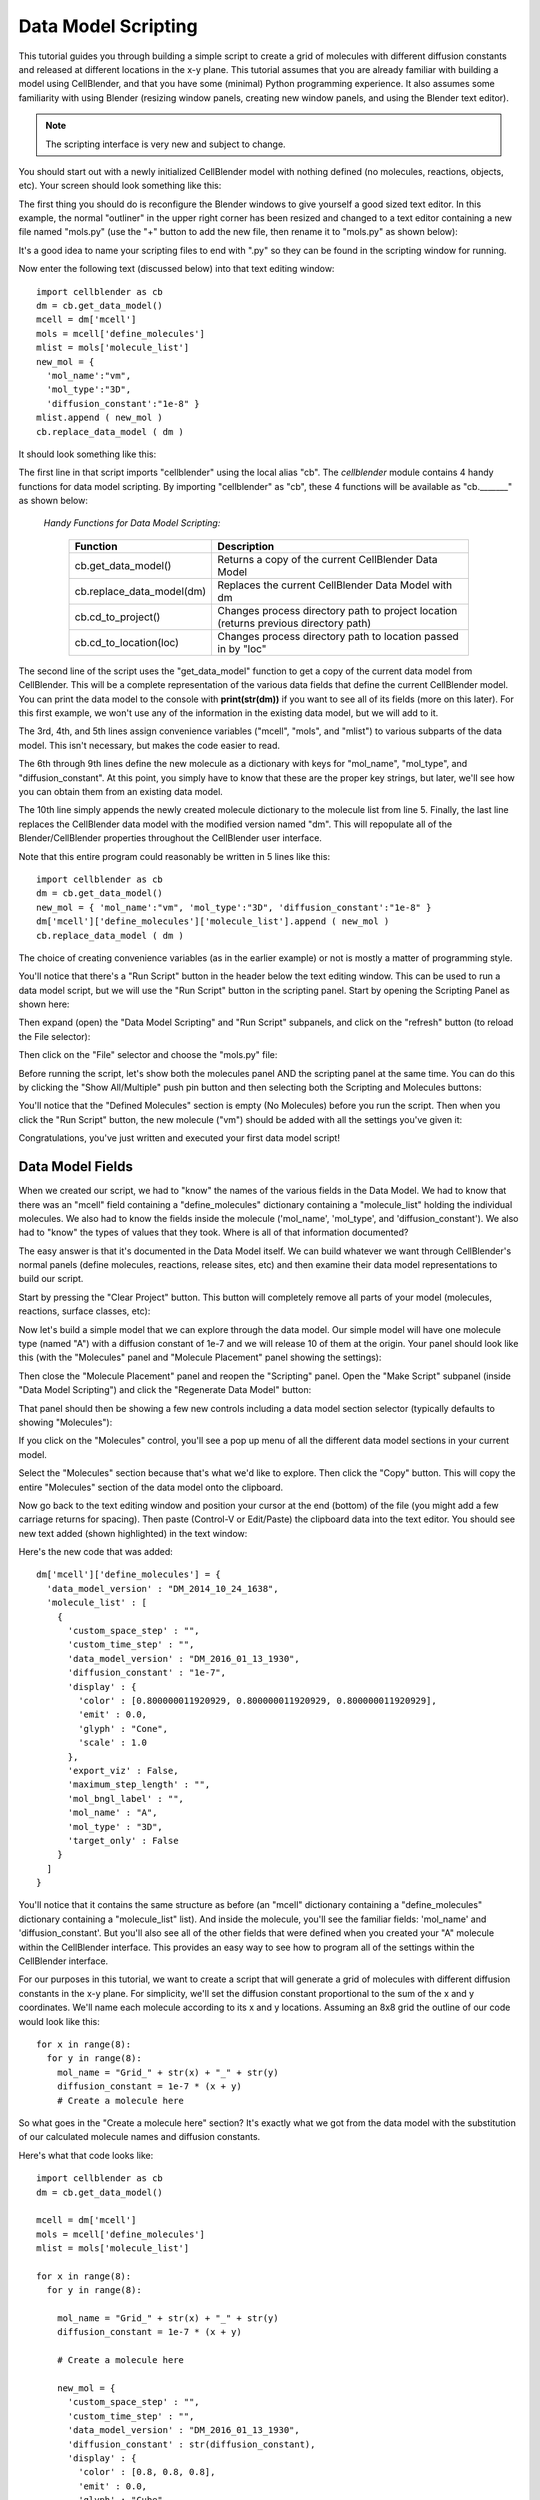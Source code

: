 .. _data_model_scripting:


*********************************************
Data Model Scripting
*********************************************

.. Git Repo SHA1 ID: 3520f8694d61c81424ff15ff9e7a432e42f0623f

This tutorial guides you through building a simple script to create
a grid of molecules with different diffusion constants and released at
different locations in the x-y plane. This tutorial assumes that you are
already familiar with building a model using CellBlender, and that you have
some (minimal) Python programming experience. It also assumes some
familiarity with using Blender (resizing window panels, creating new
window panels, and using the Blender text editor).

.. note::

   The scripting interface is very new and subject to change.


You should start out with a newly initialized CellBlender model with
nothing defined (no molecules, reactions, objects, etc). Your screen
should look something like this:


.. image:: ./images/standard_startup_screen.png


The first thing you should do is reconfigure the Blender windows to
give yourself a good sized text editor. In this example, the normal
"outliner" in the upper right corner has been resized and changed to
a text editor containing a new file named "mols.py" (use the "+" button
to add the new file, then rename it to "mols.py" as shown below):

.. image:: ./images/blank_text_editor.png

It's a good idea to name your scripting files to end with ".py" so they
can be found in the scripting window for running.

Now enter the following text (discussed below) into that text editing
window:


::

    import cellblender as cb
    dm = cb.get_data_model()
    mcell = dm['mcell']
    mols = mcell['define_molecules']
    mlist = mols['molecule_list']
    new_mol = {
      'mol_name':"vm",
      'mol_type':"3D",
      'diffusion_constant':"1e-8" }
    mlist.append ( new_mol )
    cb.replace_data_model ( dm )

It should look something like this:

.. image:: ./images/simple_one_mol_script.png


The first line in that script imports "cellblender" using the local
alias "cb". The *cellblender* module contains 4 handy functions for
data model scripting. By importing "cellblender" as "cb", these 4
functions will be available as "cb._______" as shown below:

 | *Handy Functions for Data Model Scripting:*

  +---------------------------+--------------------------------------------------------------------------------------+
  | **Function**              | **Description**                                                                      |
  +===========================+======================================================================================+
  | cb.get_data_model()       | Returns a copy of the current CellBlender Data Model                                 |
  +---------------------------+--------------------------------------------------------------------------------------+
  | cb.replace_data_model(dm) | Replaces the current CellBlender Data Model with dm                                  |
  +---------------------------+--------------------------------------------------------------------------------------+
  | cb.cd_to_project()        | Changes process directory path to project location (returns previous directory path) |
  +---------------------------+--------------------------------------------------------------------------------------+
  | cb.cd_to_location(loc)    | Changes process directory path to location passed in by "loc"                        |
  +---------------------------+--------------------------------------------------------------------------------------+

The second line of the script uses the "get_data_model" function to
get a copy of the current data model from CellBlender. This will be
a complete representation of the various data fields that define the
current CellBlender model. You can print the data model to the console
with **print(str(dm))** if you want to see all of its fields (more on
this later). For this first example, we won't use any of the information
in the existing data model, but we will add to it.

The 3rd, 4th, and 5th lines assign convenience variables
("mcell", "mols", and "mlist") to various subparts of the data model.
This isn't necessary, but makes the code easier to read.

The 6th through 9th lines define the new molecule as a dictionary
with keys for "mol_name", "mol_type", and "diffusion_constant". At
this point, you simply have to know that these are the proper key
strings, but later, we'll see how you can obtain them from an
existing data model.

The 10th line simply appends the newly created molecule dictionary
to the molecule list from line 5. Finally, the last line replaces the
CellBlender data model with the modified version named "dm". This
will repopulate all of the Blender/CellBlender properties throughout
the CellBlender user interface.

Note that this entire program could reasonably be written in 5 lines like this:

::

    import cellblender as cb
    dm = cb.get_data_model()
    new_mol = { 'mol_name':"vm", 'mol_type':"3D", 'diffusion_constant':"1e-8" }
    dm['mcell']['define_molecules']['molecule_list'].append ( new_mol )
    cb.replace_data_model ( dm )

The choice of creating convenience variables (as in the earlier example)
or not is mostly a matter of programming style.

You'll notice that there's a "Run Script" button in the header below the
text editing window. This can be used to run a data model script, but we
will use the "Run Script" button in the scripting panel. Start by opening
the Scripting Panel as shown here:

.. image:: ./images/show_scripting_panel_closed.png

Then expand (open) the "Data Model Scripting" and "Run Script" subpanels,
and click on the "refresh" button (to reload the File selector):

.. image:: ./images/show_scripting_panel_dm_open.png

Then click on the "File" selector and choose the "mols.py" file:

.. image:: ./images/selecting_mols_py_file.png

Before running the script, let's show both the molecules panel AND the
scripting panel at the same time. You can do this by clicking the
"Show All/Multiple" push pin button and then selecting both the Scripting
and Molecules buttons:

.. image:: ./images/single_mol_before_running_first.png

You'll notice that the "Defined Molecules" section is empty (No Molecules)
before you run the script. Then when you click the "Run Script" button, the
new molecule ("vm") should be added with all the settings you've given it:

.. image:: ./images/single_mol_after_running_first.png

Congratulations, you've just written and executed your first data model script!


Data Model Fields
---------------------------------------------

When we created our script, we had to "know" the names of the various
fields in the Data Model. We had to know that there was an "mcell" field
containing a "define_molecules" dictionary containing a "molecule_list"
holding the individual molecules. We also had to know the fields inside
the molecule ('mol_name', 'mol_type', and 'diffusion_constant'). We also
had to "know" the types of values that they took. Where is all of that
information documented?

The easy answer is that it's documented in the Data Model itself. We can
build whatever we want through CellBlender's normal panels (define molecules,
reactions, release sites, etc) and then examine their data model representations
to build our script.

Start by pressing the "Clear Project" button. This button will completely
remove all parts of your model (molecules, reactions, surface classes, etc):

.. image:: ./images/single_mol_clear_project.png

Now let's build a simple model that we can explore through the data model.
Our simple model will have one molecule type (named "A") with a diffusion
constant of 1e-7 and we will release 10 of them at the origin. Your panel
should look like this (with the "Molecules" panel and "Molecule Placement"
panel showing the settings):

.. image:: ./images/simple_model_definition.png

Then close the "Molecule Placement" panel and reopen the "Scripting" panel.
Open the "Make Script" subpanel (inside "Data Model Scripting") and click the 
"Regenerate Data Model" button:

.. image:: ./images/data_model_copy_before_regenerate.png

That panel should then be showing a few new controls including a data model
section selector (typically defaults to showing "Molecules"):

.. image:: ./images/data_model_copy_after_regenerate.png

If you click on the "Molecules" control, you'll see a pop up menu of all the
different data model sections in your current model.

.. image:: ./images/data_model_section_selector.png

Select the "Molecules" section because that's what we'd like to explore. Then
click the "Copy" button. This will copy the entire "Molecules" section of the
data model onto the clipboard.

.. image:: ./images/data_model_copy_molecules.png

Now go back to the text editing window and position your cursor at the end
(bottom) of the file (you might add a few carriage returns for spacing). Then
paste (Control-V or Edit/Paste) the clipboard data into the text editor.
You should see new text added (shown highlighted) in the text window:

.. image:: ./images/data_model_molecules_added.png

Here's the new code that was added:

::

    dm['mcell']['define_molecules'] = {
      'data_model_version' : "DM_2014_10_24_1638",
      'molecule_list' : [
        {
          'custom_space_step' : "",
          'custom_time_step' : "",
          'data_model_version' : "DM_2016_01_13_1930",
          'diffusion_constant' : "1e-7",
          'display' : {
            'color' : [0.800000011920929, 0.800000011920929, 0.800000011920929],
            'emit' : 0.0,
            'glyph' : "Cone",
            'scale' : 1.0
          },
          'export_viz' : False,
          'maximum_step_length' : "",
          'mol_bngl_label' : "",
          'mol_name' : "A",
          'mol_type' : "3D",
          'target_only' : False
        }
      ]
    }

You'll notice that it contains the same structure as before (an "mcell"
dictionary containing a "define_molecules" dictionary containing a 
"molecule_list" list). And inside the molecule, you'll see the familiar
fields: 'mol_name' and 'diffusion_constant'. But you'll also see all of
the other fields that were defined when you created your "A" molecule
within the CellBlender interface. This provides an easy way to see how
to program all of the settings within the CellBlender interface.

For our purposes in this tutorial, we want to create a script that will
generate a grid of molecules with different diffusion constants in the
x-y plane. For simplicity, we'll set the diffusion constant proportional
to the sum of the x and y coordinates. We'll name each molecule according
to its x and y locations. Assuming an 8x8 grid the outline of our code
would look like this:

::

    for x in range(8):
      for y in range(8):
        mol_name = "Grid_" + str(x) + "_" + str(y)
        diffusion_constant = 1e-7 * (x + y)
        # Create a molecule here

So what goes in the "Create a molecule here" section? It's exactly
what we got from the data model with the substitution of our
calculated molecule names and diffusion constants.

Here's what that code looks like:

::

    import cellblender as cb
    dm = cb.get_data_model()

    mcell = dm['mcell']
    mols = mcell['define_molecules']
    mlist = mols['molecule_list']

    for x in range(8):
      for y in range(8):

        mol_name = "Grid_" + str(x) + "_" + str(y)
        diffusion_constant = 1e-7 * (x + y)

        # Create a molecule here

        new_mol = {
          'custom_space_step' : "",
          'custom_time_step' : "",
          'data_model_version' : "DM_2016_01_13_1930",
          'diffusion_constant' : str(diffusion_constant),
          'display' : {
            'color' : [0.8, 0.8, 0.8],
            'emit' : 0.0,
            'glyph' : "Cube",
            'scale' : 1.0
          },
          'export_viz' : False,
          'maximum_step_length' : "",
          'mol_bngl_label' : "",
          'mol_name' : mol_name,
          'mol_type' : "3D",
          'target_only' : False
        }
        mlist.append ( new_mol )

    cb.replace_data_model ( dm )

You'll notice that we rounded the colors from 0.80000... down to 0.8,
and changed the glyph from the default "Cone" to "Cube". We also
substituted "mol_name" where we previously used "A", and we
replaced our fixed diffusion constant of "1e-7" with a string version
of the diffusion constant that we calculated. We could tell it had to
be a string because it was already a string in the data model that we
copied from CellBlender.

We also moved the "cb.replace_data_model(dm)" call to the end (where
it belongs). This gives us the general flow from top to bottom:

::

    1. Import cellblender
    2. Get the data model
    3. Create convenience variables
    4. Modify the data model lists and dictionaries
    5. Replace the data model

Now we can clear the project, and run the script:

.. image:: ./images/data_model_grid_mols_created.png

As shown, you should see a bunch of molecules that have been created
with names ranging from "Grid_0_0" to "Grid_7_7". If you browse
through them, you'll see diffusion constants ranging from 0.0 up to
1.4e-6.

Note that if you run the script a second time without pressing the
"Clear Project" button, you will be attempting to create duplicate
molecules, and you'll see lots of "Duplicate Molecule" errors (try
it and see). If that happens, just clear the project and run the
script again. If this script was intended to add on to an existing
model, it could check the data model first to see which molecules
already existed before recreating them or build a dictionary of
existing names and generate new names not in the dictionary. In
our case, we're not trying to add to an existing model, so we can
just clear the existing project every time we run.

Now that we've defined all of our molecules, we need to release
them at the coordinates of our grid. How do we find out how to
script release sites? Just as with the molecules, we can create
one in CellBlender, and then copy it to the clipboard and paste
it into our script. Then we can modify it as needed.

Our panels are getting a little crowded, so release the "Show All / Multiple"
push pin and open just the "Molecule Placement" panel. Then click the "+"
button to add a new molecule release site:

.. image:: ./images/data_model_empty_molecule_placement.png

Change it to release molecule "Grid_0_0" and set the Quantity to 10:

.. image:: ./images/data_model_molecule_release_settings.png

Now let's copy the data model definitions from our new release site to
the clipboard by opening the Scripting panel and choosing the "Release Sites"
selection. Then click the copy button to make a copy on the clipboard:

.. image:: ./images/data_model_copy_release_sites.png

Then we can go to the bottom of our script and paste these release
site definitions into our code (it's good to add a few blank lines
to separate the new section of text). Here's what that looks like in
the text editor with the new code highlighted:

.. image:: ./images/data_model_release_sites_selected.png

Here's the new code that was just pasted:

::

    dm['mcell']['release_sites'] = {
      'data_model_version' : "DM_2014_10_24_1638",
      'release_site_list' : [
        {
          'data_model_version' : "DM_2015_11_11_1717",
          'location_x' : "0",
          'location_y' : "0",
          'location_z' : "0",
          'molecule' : "Grid_0_0",
          'name' : "Release_Site_1",
          'object_expr' : "",
          'orient' : "'",
          'pattern' : "",
          'points_list' : [],
          'quantity' : "10",
          'quantity_type' : "NUMBER_TO_RELEASE",
          'release_probability' : "1",
          'shape' : "CUBIC",
          'site_diameter' : "0",
          'stddev' : "0"
        }
      ]
    }

There are a number of ways to integrate this into our existing code. We could
integrate it into the existing loop or add a second loop. In this case, we'll
integrate it into the existing loop. Here's the code:

::

    import cellblender as cb
    dm = cb.get_data_model()

    mcell = dm['mcell']

    mols = mcell['define_molecules']
    mlist = mols['molecule_list']

    rels = mcell['release_sites']
    rlist = rels['release_site_list']

    for x in range(8):
      for y in range(8):

        mol_name = "Grid_" + str(x) + "_" + str(y)
        diffusion_constant = 1e-7 * (x + y)

        # Create a molecule here

        new_mol = {
          'custom_space_step' : "",
          'custom_time_step' : "",
          'data_model_version' : "DM_2016_01_13_1930",
          'diffusion_constant' : str(diffusion_constant),
          'display' : {
            'color' : [0.8, 0.8, 0.8],
            'emit' : 0.0,
            'glyph' : "Cube",
            'scale' : 1.0
          },
          'export_viz' : False,
          'maximum_step_length' : "",
          'mol_bngl_label' : "",
          'mol_name' : mol_name,
          'mol_type' : "3D",
          'target_only' : False
        }
        mlist.append ( new_mol )
        
        # Create a release site here

        new_rel = {
          'data_model_version' : "DM_2015_11_11_1717",
          'location_x' : str(x),
          'location_y' : str(y),
          'location_z' : "0",
          'molecule' : mol_name,
          'name' : "Rel_" + mol_name,
          'object_expr' : "",
          'orient' : "'",
          'pattern' : "",
          'points_list' : [],
          'quantity' : "10",
          'quantity_type' : "NUMBER_TO_RELEASE",
          'release_probability' : "1",
          'shape' : "CUBIC",
          'site_diameter' : "0",
          'stddev' : "0"
        }
        rlist.append ( new_rel )

    cb.replace_data_model ( dm )


As before, we can clear the project and run the script. We can also run the simulation
and refresh the molecule display. Here's what that looks like so far:

.. image:: ./images/data_model_8x8_grid_small.png

At this scale, the molecules are very small and virtually invisible. Let's make them
larger by going to the "Molecules" panel, and opening the "Display Options" for
molecule "Grid_7_7", and changing its Scale Factor from 1.0 to 10.0:

.. image:: ./images/data_model_resize_new_mols.png

That makes them nice and visible:

.. image:: ./images/data_model_larger_Grid_7_7.png

Now we can go back to our script and change the scale to 10:

.. image:: ./images/data_model_script_scale_to_10.png

Clear the Project, then re-run the script (no need to re-reun the simulation). 
Refresh the molecules and it should look something like this:

.. image:: ./images/data_model_grid_large_gray_mols.png

For a "finishing touch" experiment with color by increasing the emit value, and
changing the molecule color line to something like this:

::

    'color' : [ (x+y)%3, (x%2), -((y%2)-1) ],
    'emit'  : 1.0,


.. image:: ./images/data_model_color_mols.png

Here's the final script:

::

    import cellblender as cb
    dm = cb.get_data_model()

    mcell = dm['mcell']

    mols = mcell['define_molecules']
    mlist = mols['molecule_list']

    rels = mcell['release_sites']
    rlist = rels['release_site_list']

    for x in range(8):
      for y in range(8):

        mol_name = "Grid_" + str(x) + "_" + str(y)
        diffusion_constant = 1e-7 * (x + y)

        # Create a molecule here

        new_mol = {
          'custom_space_step' : "",
          'custom_time_step' : "",
          'data_model_version' : "DM_2016_01_13_1930",
          'diffusion_constant' : str(diffusion_constant),
          'display' : {
            'color' : [(x+y)%3, (x%2), -((y%2)-1)],
            'emit' : 1.0,
            'glyph' : "Cube",
            'scale' : 10.0
          },
          'export_viz' : False,
          'maximum_step_length' : "",
          'mol_bngl_label' : "",
          'mol_name' : mol_name,
          'mol_type' : "3D",
          'target_only' : False
        }
        mlist.append ( new_mol )

        # Create a release site here

        new_rel = {
          'data_model_version' : "DM_2015_11_11_1717",
          'location_x' : str(x),
          'location_y' : str(y),
          'location_z' : "0",
          'molecule' : mol_name,
          'name' : "Rel_" + mol_name,
          'object_expr' : "",
          'orient' : "'",
          'pattern' : "",
          'points_list' : [],
          'quantity' : "10",
          'quantity_type' : "NUMBER_TO_RELEASE",
          'release_probability' : "1",
          'shape' : "CUBIC",
          'site_diameter' : "0",
          'stddev' : "0"
        }
        rlist.append ( new_rel )

    cb.replace_data_model ( dm )


Fick's Law Scripting
---------------------------------------------

MCell and CellBlender can be used to demonstrate various aspects of Fick's 1st and 2nd laws.
The :ref:`advanced_models` section contains a tutorial on constructing such a model in 
CellBlender by hand. The following Data Model Script constructs an entire Fick's demonstration
model in Python.

As shown in the animation below, the script constructs a long semi-transparent blue box which will
contain the molecules in the simulation. It then constructs a series of tan counting boxes along the
length to count the molecules. It also constructs a series of light blue counting planes to measure
the flux. Molecules are released at the center of the box at t=0 and diffuse during the simulation.

.. image:: ./images/ficks/ficks_scripted.gif

The following plot series (animation) compares the average of 50 MCell runs (Start Seed=1, End Seed=50,
10,000 molecules released) to a plot of the expected theoretical result.

.. image:: ./images/ficks/plot_ideal_mcell_both_crop.gif

Finally, these are the scripts used. The first script builds the simulation, and the second
script generates the plots show above. Both were run with the development branch of CellBlender
as of March 31st, 2016.


Fick's Law Construction Script
---------------------------------------------

::


    # Import cellblender to get the data model and project directory functions

    import cellblender as cb

    # Get a copy of the data model and change directories to the project directory for any file I/O

    dm = cb.get_data_model()
    old_location = cb.cd_to_project()

    # Print some information about the data model

    print ( "###############################################################" )

    print ( "Data Model Top Level Keys = " + str(dm.keys()) )
    print ( "MCell Keys = " + str(dm['mcell'].keys()) )

    print ( "###############################################################" )


    # Define parameters and set default values (these will also be available as local variables in this script)
    #  The format for each parameter is:   Name, Value, Units, Description
    #    All values are given as strings!!!

    pars = [
      # These control the geometry of the model
      ['n',    "40",    '',     'Number of segments to sample along the x dimension'],
      ['lx',   "2.0",   'um',   'Length x = Total length of sample box in x dimension'],
      ['ly',   "0.2",   'um',   'Length y = Total length of sample box in y dimension'],
      ['lz',   "0.2",   'um',   'Length z = Total length of sample box in z dimension'],
      ['ext',  "0.02",  'um',   'Extended length for counting boxes and counting planes'],
      ['tol',  "0.995", 'um',   'Scale factor of sampling boxes to avoid coincident faces (0.995 works well)'],
      ['rtol', "0.001", 'um',   'Release plane tolerance - smaller is closer to ideal (0.001 works well)'],
      # These control the instrumentation of the model
      ['plot_segment_counts',   "1",  '',   'Plot count of vm molecules in each segment when non-zero'],
      ['plot_front_crossings',  "1",  '',   'Plot front crossings of vm molecules when non-zero'],
      # These describe the behavior of the model
      ['dc',    "5e-6",   'cm^2/sec',    'Diffusion Constant of Molecules'],
      ['nrel',  "1000",   'Count',       'Number of molecules to release'],
      ['cl',    "2e-5",   'Molar',       'Clamp concentration value'],
      # These control the simulation itself
      ['iters', "600",   '',      'Number of iterations to run'],
      ['dt',    "1e-6",  'sec',   'Time step for each iteration of the simulation'],
     ]

    # Update local parameter list values from the existing data model with user-modified settings BEFORE regenerating it

    dm_par_list = dm['mcell']['parameter_system']['model_parameters']
    for dm_par in dm_par_list:
        print ( "Data Model Parameter " + dm_par['par_name'] + " = " + dm_par['par_expression'] )
        for p in pars:
            if dm_par['par_name'] == p[0]:
                # Update the local expression based on the parameter found in the incoming data model
                p[1] = dm_par['par_expression']
                p[2] = dm_par['par_units']
                p[3] = dm_par['par_description']


    # Create the local variables from the updated values to use in this script
    for p in pars:
        locals()[p[0]] = eval(p[1])


    # Create the new mcell data model inside the existing data model (this deletes the previous mcell data model)

    dm['mcell'] = { 'data_model_version' : "DM_2014_10_24_1638" }


    # Restore the parameters that were either initialized from scratch or preserved from the previous data model

    dm['mcell']['parameter_system'] = { 'model_parameters':[] }   # Parameters are currently unversioned
    for p in pars:
        dm['mcell']['parameter_system']['model_parameters'].append ( { 'par_name':p[0], 'par_expression':p[1], 'par_units':p[2], 'par_description':p[3] } )


    # Define a function to make either a plane or a box from its center and lengths in each dimension (one zero dimension gives a plane)

    def make_obj ( center_x, center_y, center_z, len_x, len_y, len_z ):
        obj = {}
        obj['vertex_list'] = []
        obj['element_connections'] = []

        if len_x == 0:
          # Make a plane perpendicular to the x axis
          obj['vertex_list'].append ( [ center_x, center_y-(len_y/2.0), center_z-(len_z/2.0) ] )
          obj['vertex_list'].append ( [ center_x, center_y-(len_y/2.0), center_z+(len_z/2.0) ] )
          obj['vertex_list'].append ( [ center_x, center_y+(len_y/2.0), center_z+(len_z/2.0) ] )
          obj['vertex_list'].append ( [ center_x, center_y+(len_y/2.0), center_z-(len_z/2.0) ] )
          obj['element_connections'].append ( [ 0, 2, 1 ] )
          obj['element_connections'].append ( [ 0, 3, 2 ] )
        elif len_y == 0:
          # Make a plane perpendicular to the y axis
          obj['vertex_list'].append ( [ center_x-(len_x/2.0), center_y, center_z-(len_z/2.0) ] )
          obj['vertex_list'].append ( [ center_x-(len_x/2.0), center_y, center_z+(len_z/2.0) ] )
          obj['vertex_list'].append ( [ center_x+(len_x/2.0), center_y, center_z+(len_z/2.0) ] )
          obj['vertex_list'].append ( [ center_x+(len_x/2.0), center_y, center_z-(len_z/2.0) ] )
          obj['element_connections'].append ( [ 0, 2, 1 ] )
          obj['element_connections'].append ( [ 0, 3, 2 ] )
        elif len_z == 0:
          # Make a plane perpendicular to the z axis
          obj['vertex_list'].append ( [ center_x-(len_x/2.0), center_y-(len_y/2.0), center_z ] )
          obj['vertex_list'].append ( [ center_x-(len_x/2.0), center_y+(len_y/2.0), center_z ] )
          obj['vertex_list'].append ( [ center_x+(len_x/2.0), center_y+(len_y/2.0), center_z ] )
          obj['vertex_list'].append ( [ center_x+(len_x/2.0), center_y-(len_y/2.0), center_z ] )
          obj['element_connections'].append ( [ 0, 2, 1 ] )
          obj['element_connections'].append ( [ 0, 3, 2 ] )
        else:
          # Make a box
          obj['vertex_list'].append ( [ center_x+(len_x/2.0), center_y+(len_y/2.0), center_z-(len_z/2.0) ] )
          obj['vertex_list'].append ( [ center_x+(len_x/2.0), center_y-(len_y/2.0), center_z-(len_z/2.0) ] )
          obj['vertex_list'].append ( [ center_x-(len_x/2.0), center_y-(len_y/2.0), center_z-(len_z/2.0) ] )
          obj['vertex_list'].append ( [ center_x-(len_x/2.0), center_y+(len_y/2.0), center_z-(len_z/2.0) ] )
          obj['vertex_list'].append ( [ center_x+(len_x/2.0), center_y+(len_y/2.0), center_z+(len_z/2.0) ] )
          obj['vertex_list'].append ( [ center_x+(len_x/2.0), center_y-(len_y/2.0), center_z+(len_z/2.0) ] )
          obj['vertex_list'].append ( [ center_x-(len_x/2.0), center_y-(len_y/2.0), center_z+(len_z/2.0) ] )
          obj['vertex_list'].append ( [ center_x-(len_x/2.0), center_y+(len_y/2.0), center_z+(len_z/2.0) ] )
          obj['element_connections'].append ( [ 1, 2, 3 ] )
          obj['element_connections'].append ( [ 7, 6, 5 ] )
          obj['element_connections'].append ( [ 4, 5, 1 ] ) # Right end
          obj['element_connections'].append ( [ 5, 6, 2 ] )
          obj['element_connections'].append ( [ 2, 6, 7 ] ) # Left end
          obj['element_connections'].append ( [ 0, 3, 7 ] )
          obj['element_connections'].append ( [ 0, 1, 3 ] )
          obj['element_connections'].append ( [ 4, 7, 5 ] )
          obj['element_connections'].append ( [ 0, 4, 1 ] ) # Right end
          obj['element_connections'].append ( [ 1, 5, 2 ] )
          obj['element_connections'].append ( [ 3, 2, 7 ] ) # Left end
          obj['element_connections'].append ( [ 4, 0, 7 ] )

        return obj


    # Add materials for the objects

    dm['mcell']['materials'] = { 'material_dict' : {} }   # Materials are currently unversioned
    dm['mcell']['materials']['material_dict']['box_color']   = { 'diffuse_color' : {'a':0.3, 'r':0.2, 'g':0.4, 'b':1.0} }
    dm['mcell']['materials']['material_dict']['rel_color']   = { 'diffuse_color' : {'a':0.2, 'r':0.9, 'g':0.7, 'b':0.5} }
    dm['mcell']['materials']['material_dict']['vol_color']   = { 'diffuse_color' : {'a':0.1, 'r':0.9, 'g':0.7, 'b':0.5} }
    dm['mcell']['materials']['material_dict']['plane_color'] = { 'diffuse_color' : {'a':0.7, 'r':0.5, 'g':0.7, 'b':1.0} }



    # Create container objects for geometrical objects and model objects

    dm['mcell']['geometrical_objects'] = {}   # Geometrical objects are currently unversioned
    dm['mcell']['model_objects'] = { 'data_model_version':"DM_2014_10_24_1638" }

    # Each container also includes a list

    dm['mcell']['geometrical_objects']['object_list'] = []
    dm['mcell']['model_objects']['model_object_list'] = []


    # Add objects to the lists

    # Make the main box for diffusing the molecules

    box = make_obj ( 0, 0, 0, 10*lx, ly, lz ) # Make the box much longer to reduce boundary effects from absorptive ends
    box['name'] = 'box'
    box['material_names'] = [ 'box_color' ]

    # Make the thin box for releasing the molecules

    rel = make_obj ( 0, 0, 0, rtol, ly-rtol, lz-rtol )
    rel['name'] = 'rel'
    rel['material_names'] = [ 'rel_color' ]

    # Make the surface regions for the two ends (left will be a clamp, right will absorb)
    box['define_surface_regions'] = []
    box['define_surface_regions'].append ( { 'name':"left_end", 'include_elements':[ 4, 10 ] } )
    box['define_surface_regions'].append ( { 'name':"right_end", 'include_elements':[ 2, 8 ] } )

    # Add the box to the geometrical objects and the model objects
    dm['mcell']['geometrical_objects']['object_list'].append ( box )
    dm['mcell']['model_objects']['model_object_list'].append ( { 'name':box['name'] } )

    dm['mcell']['geometrical_objects']['object_list'].append ( rel )
    dm['mcell']['model_objects']['model_object_list'].append ( { 'name':rel['name'] } )

    # Make the counting boxes and planes as requested by the parameter flags
    for i in range(n):

        x = (i - ((n-1)/2.0)) / (n/lx)

        if plot_segment_counts != 0:
          box = make_obj ( x, 0, 0, tol*(lx/n), ly+ext, lz+ext )
          box['name'] = 'vol_%03d' % i
          box['material_names'] = [ 'vol_color' ]
          dm['mcell']['geometrical_objects']['object_list'].append ( box )
          dm['mcell']['model_objects']['model_object_list'].append ( { 'name':box['name'] } )

        if (plot_front_crossings != 0) and (i > 0):
          plane = make_obj ( x-(lx/(2*n)), 0, 0, 0.0, ly+ext+ext, lz+ext+ext )
          plane['name'] = 'plane_%03d' % i
          plane['material_names'] = [ 'plane_color' ]
          dm['mcell']['geometrical_objects']['object_list'].append ( plane )
          dm['mcell']['model_objects']['model_object_list'].append ( { 'name':plane['name'] } )


    # Create a molecule list and create a "vm" molecule along with its display properties in that list

    dm['mcell']['define_molecules'] = { 'data_model_version' : "DM_2014_10_24_1638" }
    mol = { 'mol_name':"vm", 'mol_type':"3D", 'diffusion_constant':"dc", 'data_model_version':"DM_2016_01_13_1930" }
    mol['display'] = {'color':[0.0,1.0,0.0], 'emit':1.0, 'glyph':"Cube", 'scale':0.5 }
    dm['mcell']['define_molecules']['molecule_list'] = [ mol ]


    # Create a release site

    rel_site = {
                  'name' : "center_rel",
                  'molecule' : "vm",
                  'quantity' : "nrel",
                  'quantity_type' : "NUMBER_TO_RELEASE",
                  'release_probability' : "1",
                  'shape' : "OBJECT",
                  'object_expr' : "rel",
                  'orient' : ";",
                  'pattern' : "",
                  'location_x' : "0",
                  'location_y' : "0",
                  'location_z' : "0",
                  'site_diameter' : "0",
                  'stddev' : "0",
                  'data_model_version' : "DM_2015_11_11_1717"
               }

    dm['mcell']['release_sites'] = { 'release_site_list':[ rel_site ], 'data_model_version':"DM_2014_10_24_1638" }

    # Define surface classes

    dm['mcell']['define_surface_classes'] = { 'surface_class_list':[], 'data_model_version':"DM_2014_10_24_1638" }

    # Use a table to construct the various classes with associated properties

    surf_classes = [
      [ 'transp', 'vm_transp', ';', "TRANSPARENT",         "0" ],
      [ 'absorb', 'vm_absorb', ';', "ABSORPTIVE",          "0" ],
      [ 'clamp',  'vm_clamp',  ',', "CLAMP_CONCENTRATION", "cl" ] ]

    # Loop through the table and add each class to the data model

    for c in surf_classes:
      sc_prop = { 'data_model_version':"DM_2015_11_08_1756",
                  'name':c[1],
                  'affected_mols':"SINGLE",
                  'molecule':"vm",
                  'surf_class_orient':c[2],
                  'surf_class_type':c[3],
                  'clamp_value':c[4]
                }

      sc_entry = { 'data_model_version':"DM_2014_10_24_1638",
                   'name':c[0],
                   'surface_class_prop_list':[ sc_prop ]
                 }

      dm['mcell']['define_surface_classes']['surface_class_list'].append ( sc_entry )


    # Assign the surface classes with the "modify_surface_regions" key

    dm['mcell']['modify_surface_regions'] = { 'modify_surface_regions_list':[], 'data_model_version': "DM_2014_10_24_1638" }


    # Modify the left end to be absorptive

    dm['mcell']['modify_surface_regions']['modify_surface_regions_list'].append (
        {
          'name':"absorb left",
          'object_name':"box",
          'region_name':"left_end",
          'surf_class_name':"absorb",
          'region_selection':"SEL",
          'data_model_version':"DM_2015_11_06_1732"
        } )

    # Modify the right end to be absorptive

    dm['mcell']['modify_surface_regions']['modify_surface_regions_list'].append (
        {
          'name':"absorb right",
          'object_name':"box",
          'region_name':"right_end",
          'surf_class_name':"absorb",
          'region_selection':"SEL",
          'data_model_version':"DM_2015_11_06_1732" } )

    # Modify the release box, all counting boxes, and counting planes (if any) to be transparent

    dm['mcell']['modify_surface_regions']['modify_surface_regions_list'].append (
      {
        'name':"transp rel",
        'object_name':"rel",
        'region_name':"",
        'surf_class_name':"transp",
        'region_selection':"ALL",
        'data_model_version':"DM_2015_11_06_1732"
      } )

    for i in range(n):

        if plot_segment_counts != 0:
          name = 'vol_%03d' % i
          dm['mcell']['modify_surface_regions']['modify_surface_regions_list'].append (
            {
              'name':"transp "+name,
              'object_name':name,
              'region_name':"",
              'surf_class_name':"transp",
              'region_selection':"ALL",
              'data_model_version':"DM_2015_11_06_1732"
            } )

        if (plot_front_crossings != 0) and (i > 0):
          name = 'plane_%03d' % i
          dm['mcell']['modify_surface_regions']['modify_surface_regions_list'].append (
            {
              'name':"transp "+name,
              'object_name':name,
              'region_name':"",
              'surf_class_name':"transp",
              'region_selection':"ALL",
              'data_model_version':"DM_2015_11_06_1732"
            } )


    # Define the counting output

    dm['mcell']['reaction_data_output'] = {
        'data_model_version':"DM_2014_10_24_1638",
        'reaction_output_list':[],
        'rxn_step':"10*dt",
        'combine_seeds':False,
        'mol_colors':True,
        'plot_layout':" plot ",
        'plot_legend':"x",
        'mol_colors':False
        }

    dm['mcell']['reaction_data_output']['reaction_output_list'].append (
        {
          'data_model_version':"DM_2015_10_07_1500",
           'name':"vm in box",
           'rxn_or_mol':"Molecule",
           'mdl_string':"",
           'mdl_file_prefix':"",
           'count_location':"Object",
           'object_name':"box",
           'region_name':"",
           'reaction_name':"",
           'molecule_name':"vm"
        } )

    # Create the counting structures for the counting object as requested

    for i in range(n):
        if plot_segment_counts != 0:
            name = 'vol_%03d' % i
            if plot_segment_counts != 0:
              dm['mcell']['reaction_data_output']['reaction_output_list'].append (
                {
                  'data_model_version':"DM_2015_10_07_1500",
                  'name':"vm in "+name,
                  'rxn_or_mol':"Molecule",
                  'mdl_string':"",
                  'mdl_file_prefix':"",
                  'count_location':"Object",
                  'object_name':name,
                  'region_name':"",
                  'reaction_name':"",
                  'molecule_name':"vm"
                } )
        if (plot_front_crossings != 0) and (i > 0):
          name = 'plane_%03d' % i
          mdl_string = "COUNT[vm,Scene."+name+",FRONT_CROSSINGS]"
          dm['mcell']['reaction_data_output']['reaction_output_list'].append (
            {
              'data_model_version':"DM_2015_10_07_1500",
              'name':"MDL: "+mdl_string,
              'rxn_or_mol':"MDLString",
              'mdl_file_prefix':name+"_front_cross",
              'mdl_string':mdl_string,
              'count_location':"World",
              'object_name':"",
              'region_name':"",
              'reaction_name':"",
              'molecule_name':""
            } )


    # Set up the simulation running parameters

    dm['mcell']['initialization'] = { 'data_model_version':"DM_2014_10_24_1638" }
    dm['mcell']['initialization']['iterations'] = "iters"
    dm['mcell']['initialization']['time_step'] = "dt"


    # Return to the previous directory and replace the existing data model with this modified version

    cb.cd_to_location ( old_location )
    cb.replace_data_model ( dm )



Fick's Law Plotting Script
---------------------------------------------


::


    import math
    import os
    from numpy import fromfile

    import cellblender as cb

    dm = cb.get_data_model()
    old_location = cb.cd_to_project()

    pars = [
      # These control the geometry of the model
      ['n',    "40",    '',     'Number of segments to sample along the x dimension'],
      ['lx',   "2.0",   'um',   'Length x = Total length of sample box in x dimension'],
      ['ly',   "0.2",   'um',   'Length y = Total length of sample box in y dimension'],
      ['lz',   "0.2",   'um',   'Length z = Total length of sample box in z dimension'],
      ['ext',  "0.02",  'um',   'Extended length for counting boxes and counting planes'],
      ['tol',  "0.995", 'um',   'Scale factor of sampling boxes to avoid coincident faces (0.995 works well)'],
      ['rtol', "0.001", 'um',   'Release plane tolerance - smaller is closer to ideal (0.001 works well)'],
      # These control the instrumentation of the model
      ['plot_segment_counts',   "1",  '',   'Plot count of vm molecules in each segment when non-zero'],
      ['plot_front_crossings',  "0",  '',   'Plot front crossings of vm molecules when non-zero'],
      # These describe the behavior of the model
      ['dc',    "5e-6",   'cm^2/sec',    'Diffusion Constant of Molecules'],
      ['nrel',  "1000",   'Count',       'Number of molecules to release'],
      ['cl',    "2e-5",   'Molar',       'Clamp concentration value'],
      # These control the simulation itself
      ['iters', "500",   '',      'Number of iterations to run'],
      ['dt',    "1e-6",  'sec',   'Time step for each iteration of the simulation'],
     ]

    # Update local parameter list values from the existing data model with user-modified settings BEFORE generating plot data

    dm_par_list = dm['mcell']['parameter_system']['model_parameters']
    for dm_par in dm_par_list:
        print ( "Data Model Parameter " + dm_par['par_name'] + " = " + dm_par['par_expression'] )
        for p in pars:
            if dm_par['par_name'] == p[0]:
                # Update the local expression based on the parameter found in the incoming data model
                p[1] = dm_par['par_expression']
                p[2] = dm_par['par_units']
                p[3] = dm_par['par_description']

    # Create the local variables from the updated values to use in this script
    for p in pars:
        locals()[p[0]] = eval(p[1])


    plot_iters = [ 10, 25, 50, 100, 200, 300, 400, 600 ]
    start_seed = 1
    end_seed = 50
    start_vol = 0
    end_vol = n - 1
    num_vols = 1 + end_vol - start_vol

    # Note: Neither 'iterations' nor 'time_step' can use CellBlender parameters!!
    iters = eval(dm['mcell']['initialization']['iterations'])
    dt = eval(dm['mcell']['initialization']['time_step'])

    react_files_dir = "mcell" + os.sep + "react_data"
    react_files_seeds = os.listdir(react_files_dir)

    print ( "files: " + str(react_files_seeds) )

    parent_dir = os.getcwd().split(os.sep)[-1]

    # Remove all plots from the data model so they're not cumulative when this script is re-run

    dm['mcell']['reaction_data_output']['reaction_output_list'] = []  # Comment this line to NOT remove previous plots


    def make_file_plot ( file_name ):
      blender_relative_name = "//" + parent_dir + os.sep + fname
      reaction_out = { 'data_model_version':"DM_2016_03_15_1800" }
      reaction_out['rxn_or_mol'] = "File"
      reaction_out['molecule_name'] = ""
      reaction_out['reaction_name'] = ""
      reaction_out['object_name'] = ""
      reaction_out['region_name'] = ""
      reaction_out['mdl_file_prefix'] = ""
      reaction_out['mdl_string'] = ""
      reaction_out['count_location'] = "World"
      reaction_out['plotting_enabled'] = True
      reaction_out['data_file_name'] = blender_relative_name
      reaction_out['name'] = "FILE:" + blender_relative_name
      return reaction_out


    area = ly * lz

    # Generate the MCell plots

    for plot_iter in plot_iters:
      print ( "Generating concentration curve for " + str(plot_iter) )

      fname = "concentration_%d.txt" % plot_iter
      f = open ( fname, "w" )
      dm['mcell']['reaction_data_output']['reaction_output_list'].append ( make_file_plot(fname) )

      points = []
      for vol in range(start_vol,1+end_vol):

          count = 0.0
          sx0 = (1+end_vol-start_vol)/2
          sx = (vol - sx0)
          vx = sx * lx / n
          for seed in range(start_seed,1+end_seed):
              file_name = react_files_dir + os.sep + ("seed_%05d" % seed) + os.sep + ("vm.vol_%03d.dat" % vol)
              data = fromfile ( file_name, sep=' ' )
              x = data[0::2]
              y = data[1::2]
              count = count + y[plot_iter]
          averaged_count = count/(1+end_seed-start_seed)
          conc = averaged_count / (tol*lx/n)                    # This should be molecules per micron (length)

          f.write ( str(vx+(lx/(2.0*n))) + "  " + str(conc) + "\n" )
      f.close()


    # Generate the analytic plots

    for plot_iter in plot_iters:
      print ( "Generating analytic curve for " + str(plot_iter) )

      fname = "concentration_ideal_%d.txt" % plot_iter
      f = open ( fname, "w" )
      dm['mcell']['reaction_data_output']['reaction_output_list'].append ( make_file_plot(fname) )

      t = plot_iter * dt

      for vol in range(start_vol,1+end_vol):
          sx0 = (1+end_vol-start_vol)/2
          sx = (vol - sx0)
          x = sx * lx / n
          N = nrel * math.exp(-(x*x/(4*dc*1e8*t))) / (2 * math.sqrt(math.pi*dc*1e8*t))
          f.write ( str(x) + "  " + str(N) + "\n" )
      f.close()

    cb.cd_to_location ( old_location )
    cb.replace_data_model ( dm )

